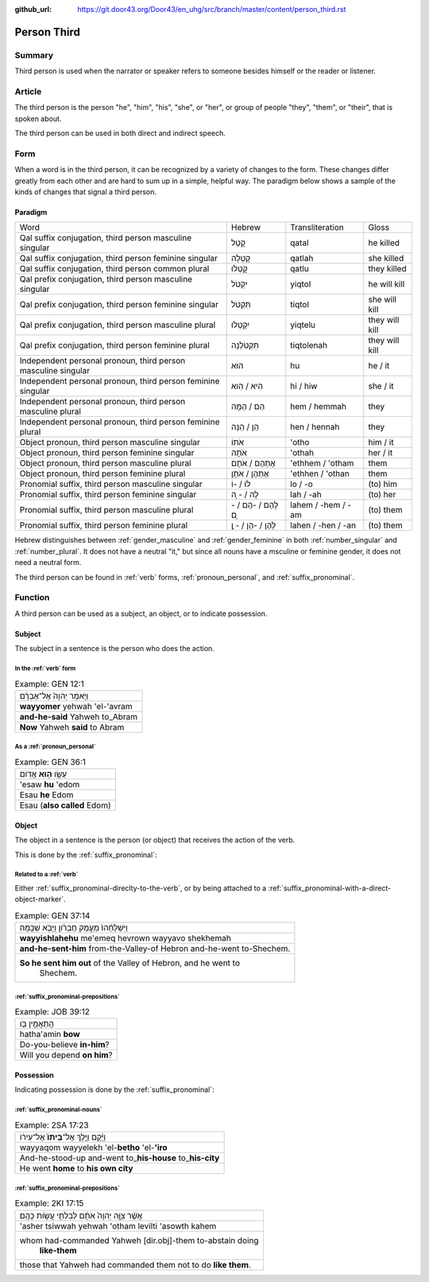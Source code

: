 :github_url: https://git.door43.org/Door43/en_uhg/src/branch/master/content/person_third.rst

.. _person_third:

Person Third
============

Summary
-------

Third person is used when the narrator or speaker refers to someone
besides himself or the reader or listener.

Article
-------

The third person is the person "he", "him", "his", "she", or "her", or
group of people "they", "them", or "their", that is spoken about.

The third person can be used in both direct and indirect speech.

Form
----

When a word is in the third person, it can be recognized by a variety of
changes to the form. These changes differ greatly from each other and
are hard to sum up in a simple, helpful way. The paradigm below shows a
sample of the kinds of changes that signal a third person.

Paradigm
~~~~~~~~

.. csv-table::

  Word,Hebrew,Transliteration,Gloss
  "Qal suffix conjugation, third person masculine singular",קָטַל,qatal,he killed
  "Qal suffix conjugation, third person feminine singular",קָטְלָה,qatlah,she killed
  "Qal suffix conjugation, third person common plural",קָטְלוּ,qatlu,they killed
  "Qal prefix conjugation, third person masculine singular",יִקְטֹל,yiqtol,he will kill
  "Qal prefix conjugation, third person feminine singular",תִּקְטֹל,tiqtol,she will kill
  "Qal prefix conjugation, third person masculine plural",יִקְטְלוּ,yiqtelu,they will kill
  "Qal prefix conjugation, third person feminine plural",תִּקְטֹלְנָה,tiqtolenah,they will kill
  "Independent personal pronoun, third person masculine singular",הוּא,hu,he / it
  "Independent personal pronoun, third person feminine singular",הִיא / הִוא,hi / hiw,she / it
  "Independent personal pronoun, third person masculine plural",הֵם / הֵמָּה,hem / hemmah,they
  "Independent personal pronoun, third person feminine plural",הֵן / הֵנָּה,hen / hennah,they
  "Object pronoun, third person masculine singular",אֹתוֹ,'otho,him / it
  "Object pronoun, third person feminine singular",אֹתָהּ,'othah,her / it
  "Object pronoun, third person masculine plural",אֶתְהֶם / אֹתָם,'ethhem / 'otham,them
  "Object pronoun, third person feminine plural",אֶתְהֶן / אֹתָן,'ethhen / 'othan,them
  "Pronomial suffix, third person masculine singular",לוֹ / -וֹ,lo / -o,(to) him
  "Pronomial suffix, third person feminine singular",לָהּ / - ָהּ,lah / -ah,(to) her
  "Pronomial suffix, third person masculine plural",לָהֶם / -הֶם / - ָם,lahem / -hem / -am,(to) them
  "Pronomial suffix, third person feminine plural",לָהֶן / -הֶן / - ָן,lahen / -hen / -an,(to) them

Hebrew distinguishes between
:ref:`gender_masculine`
and
:ref:`gender_feminine`
in both
:ref:`number_singular`
and
:ref:`number_plural`.
It does not have a neutral "it," but since all nouns have a msculine or
feminine gender, it does not need a neutral form.

The third person can be found in
:ref:`verb`
forms, :ref:`pronoun_personal`,
and :ref:`suffix_pronominal`.

Function
--------

A third person can be used as a subject, an object, or to indicate
possession.

Subject
~~~~~~~

The subject in a sentence is the person who does the action.

In the :ref:`verb` form
^^^^^^^^^^^^^^^^^^^^^^^^^^^^^^^^^^^^^^^^^^^^^^^^^^^^^^^^^^^^^^^^^^^^^^^^^^^^^^^^^^^^^^^^^

.. csv-table:: Example: GEN 12:1

  וַיֹּ֤אמֶר יְהוָה֙ אֶל־אַבְרָ֔ם
  **wayyomer** yehwah 'el-'avram
  **and-he-said** Yahweh to\_Abram
  **Now** Yahweh **said** to Abram

As a :ref:`pronoun_personal`
^^^^^^^^^^^^^^^^^^^^^^^^^^^^^^^^^^^^^^^^^^^^^^^^^^^^^^^^^^^^^^^^^^^^^^^^^^^^^^^^^^^^^^^^^^^^^^^^^^^^^^^^^^^

.. csv-table:: Example: GEN 36:1

  עֵשָׂ֖ו \ **ה֥וּא** אֱדֽוֹם
  'esaw **hu** 'edom
  Esau **he** Edom
  Esau (**also called** Edom)

Object
~~~~~~

The object in a sentence is the person (or object) that receives the
action of the verb.

This is done by the :ref:`suffix_pronominal`:

Related to a :ref:`verb`
^^^^^^^^^^^^^^^^^^^^^^^^^^^^^^^^^^^^^^^^^^^^^^^^^^^^^^^^^^^^^^^^^^^^^^^^^^^^^^^^^^^^^^^^^^

Either :ref:`suffix_pronominal-direclty-to-the-verb`,
or by being attached to a :ref:`suffix_pronominal-with-a-direct-object-marker`.

.. csv-table:: Example: GEN 37:14

  וַיִּשְׁלָחֵ֨הוּ֙ מֵעֵ֣מֶק חֶבְרֹ֔ון וַיָּבֹ֖א שְׁכֶֽמָה׃
  **wayyishlahehu** me'emeq hevrown wayyavo shekhemah
  **and-he-sent-him** from-the-Valley-of Hebron and-he-went to-Shechem.
  "**So he sent him out** of the Valley of Hebron, and he went to
     Shechem."

:ref:`suffix_pronominal-prepositions`
^^^^^^^^^^^^^^^^^^^^^^^^^^^^^^^^^^^^^^^^^^^^^^^^^^^^^^^^^^^^^^^^^^^^^^^^^^^^^^^^^^^^^^^^^^^^^^^^^^^^^^^^^^^^^^^^^^^^^^^^^^^^^^^^

.. csv-table:: Example: JOB 39:12

  הֲתַאֲמִ֣ין בֹּ֖ו
  hatha'amin **bow**
  Do-you-believe **in-him**?
  Will you depend **on him**?

Possession
~~~~~~~~~~

Indicating possession is done by the :ref:`suffix_pronominal`:

:ref:`suffix_pronominal-nouns`
^^^^^^^^^^^^^^^^^^^^^^^^^^^^^^^^^^^^^^^^^^^^^^^^^^^^^^^^^^^^^^^^^^^^^^^^^^^^^^^^^^^^^^^^^^^^^^^^^^^^^^^^^^^^^^

.. csv-table:: Example: 2SA 17:23

  וַיָּ֜קָם וַיֵּ֤לֶךְ אֶל־\ **בֵּיתוֹ֙** אֶל־עִיר֔וֹ
  wayyaqom wayyelekh 'el-**betho** 'el-**'iro**
  And-he-stood-up and-went to\_\ **his-house** to\_\ **his-city**
  He went **home** to **his own city**

:ref:`suffix_pronominal-prepositions`
^^^^^^^^^^^^^^^^^^^^^^^^^^^^^^^^^^^^^^^^^^^^^^^^^^^^^^^^^^^^^^^^^^^^^^^^^^^^^^^^^^^^^^^^^^^^^^^^^^^^^^^^^^^^^^^^^^^^^^^^^^^^^^^^

.. csv-table:: Example: 2KI 17:15

  אֲשֶׁ֨ר צִוָּ֤ה יְהוָה֙ אֹתָ֔ם לְבִלְתִּ֖י עֲשֹׂ֥ות כָּהֶֽם׃
  'asher tsiwwah yehwah 'otham levilti 'asowth kahem
  "whom had-commanded Yahweh [dir.obj]-them to-abstain doing
     **like-them**"
  those that Yahweh had commanded them not to do **like them**.

